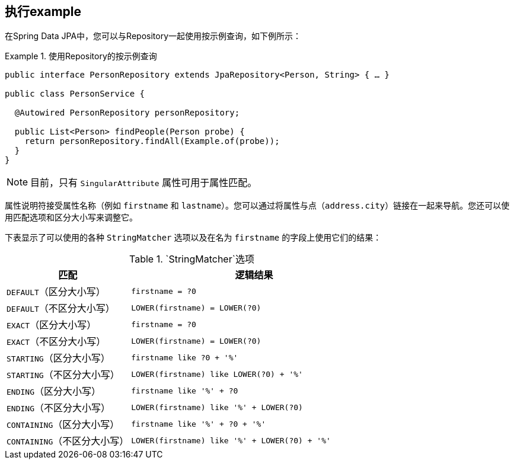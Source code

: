 [[query-by-example.execution]]
== 执行example

在Spring Data JPA中，您可以与Repository一起使用按示例查询，如下例所示：

.使用Repository的按示例查询
====
[source, java]
----
public interface PersonRepository extends JpaRepository<Person, String> { … }

public class PersonService {

  @Autowired PersonRepository personRepository;

  public List<Person> findPeople(Person probe) {
    return personRepository.findAll(Example.of(probe));
  }
}
----
====

NOTE: 目前，只有 `SingularAttribute` 属性可用于属性匹配。

属性说明符接受属性名称（例如 `firstname` 和 `lastname`）。您可以通过将属性与点（`address.city`）链接在一起来导航。您还可以使用匹配选项和区分大小写来调整它。

下表显示了可以使用的各种 `StringMatcher` 选项以及在名为 `firstname` 的字段上使用它们的结果：

[cols="1,2", options="header"]
.`StringMatcher`选项
|===
| 匹配
| 逻辑结果

| `DEFAULT`（区分大小写）
| `firstname = ?0`

| `DEFAULT`（不区分大小写）
| `LOWER(firstname) = LOWER(?0)`

| `EXACT`（区分大小写）
| `firstname = ?0`

| `EXACT`（不区分大小写）
| `LOWER(firstname) = LOWER(?0)`

| `STARTING`（区分大小写）
| `firstname like ?0 + '%'`

| `STARTING`（不区分大小写）
| `LOWER(firstname) like LOWER(?0) + '%'`

| `ENDING`（区分大小写）
| `firstname like '%' + ?0`

| `ENDING`（不区分大小写）
| `LOWER(firstname) like '%' + LOWER(?0)`

| `CONTAINING`（区分大小写）
| `firstname like '%' + ?0 + '%'`

| `CONTAINING`（不区分大小写）
| `LOWER(firstname) like '%' + LOWER(?0) + '%'`

|===
